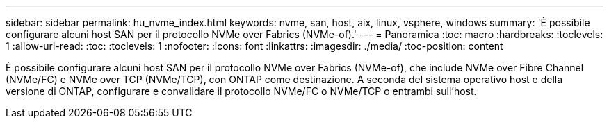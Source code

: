 ---
sidebar: sidebar 
permalink: hu_nvme_index.html 
keywords: nvme, san, host, aix, linux, vsphere, windows 
summary: 'È possibile configurare alcuni host SAN per il protocollo NVMe over Fabrics (NVMe-of).' 
---
= Panoramica
:toc: macro
:hardbreaks:
:toclevels: 1
:allow-uri-read: 
:toc: 
:toclevels: 1
:nofooter: 
:icons: font
:linkattrs: 
:imagesdir: ./media/
:toc-position: content


È possibile configurare alcuni host SAN per il protocollo NVMe over Fabrics (NVMe-of), che include NVMe over Fibre Channel (NVMe/FC) e NVMe over TCP (NVMe/TCP), con ONTAP come destinazione. A seconda del sistema operativo host e della versione di ONTAP, configurare e convalidare il protocollo NVMe/FC o NVMe/TCP o entrambi sull'host.
